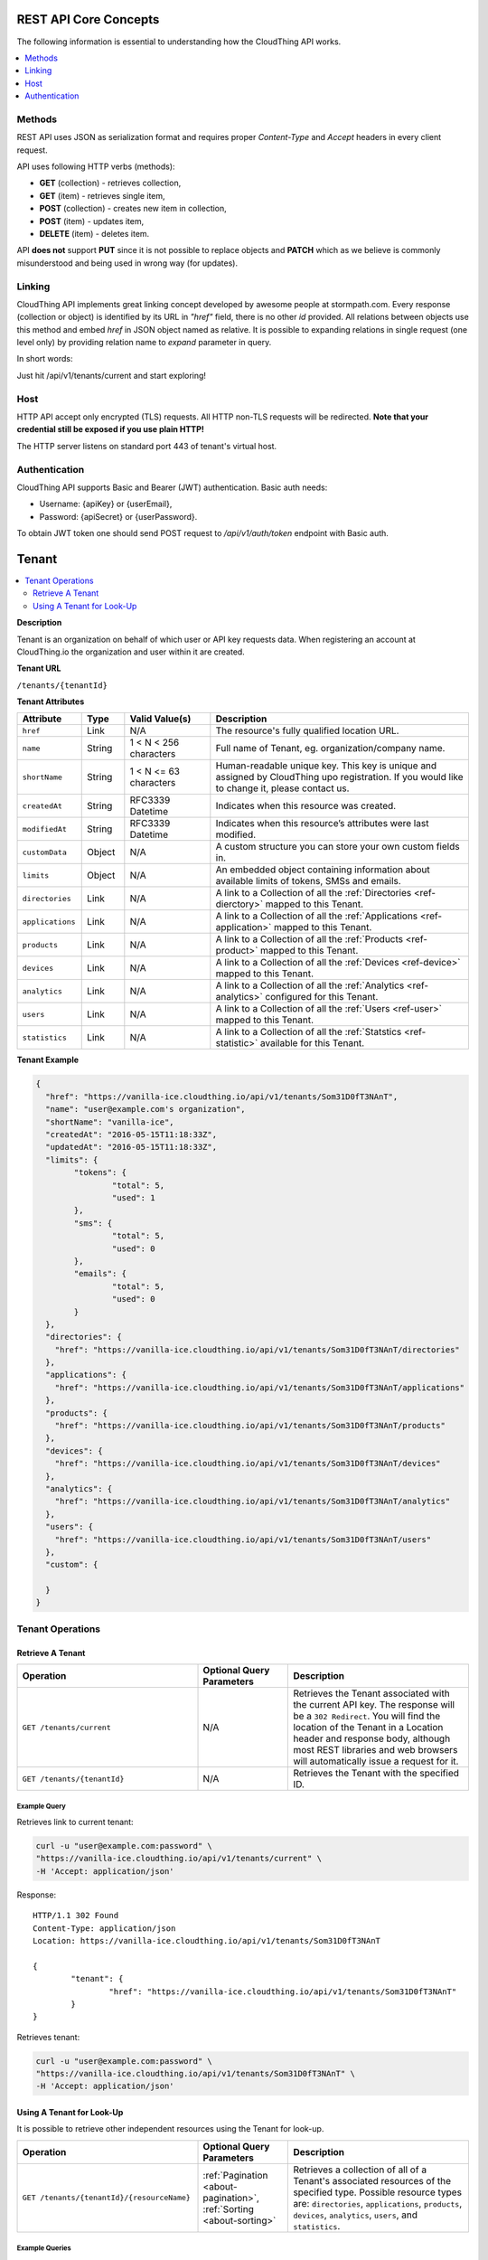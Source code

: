 .. CloudThing documentation master file, created by
   sphinx-quickstart on Sun May  8 19:31:11 2016.
   You can adapt this file completely to your liking, but it should at least
   contain the root `toctree` directive.

 ******************
 HTTP REST API Reference
 ******************

REST API Core Concepts
==========================

The following information is essential to understanding how the CloudThing API works.

.. contents::
    :local:
    :depth: 2

Methods
------------

REST API uses JSON as serialization format and requires proper *Content-Type* and *Accept* headers in every client request.

API uses following HTTP verbs (methods):

- **GET** (collection) - retrieves collection,
- **GET** (item) - retrieves single item,
- **POST** (collection) - creates new item in collection,
- **POST** (item) - updates item,
- **DELETE** (item) - deletes item.

API **does not** support **PUT** since it is not possible to replace objects and **PATCH** which as we believe is commonly misunderstood and being used in wrong way (for updates).

Linking
---------
CloudThing API implements great linking concept developed by awesome people at stormpath.com.
Every response (collection or object) is identified by its URL in *"href"* field, there is no other *id* provided. All relations between objects use this method and embed *href* in JSON object named as relative. It is possible to expanding relations in single request (one level only) by providing relation name to *expand* parameter in query.

In short words:

Just hit /api/v1/tenants/current and start exploring!

Host
----------

HTTP API accept only encrypted (TLS) requests. All HTTP non-TLS requests will be redirected.
**Note that your credential still be exposed if you use plain HTTP!**

The HTTP server listens on standard port 443 of tenant's virtual host.

Authentication
---------------------

CloudThing API supports Basic and Bearer (JWT) authentication. Basic auth needs:

- Username: {apiKey} or {userEmail},
- Password: {apiSecret} or {userPassword}.

To obtain JWT token one should send POST request to */api/v1/auth/token* endpoint with Basic auth.

Tenant
============

.. contents::
    :local:
    :depth: 2

**Description**

Tenant is an organization on behalf of which user or API key requests data. When registering an account at CloudThing.io the organization and user within it are created.

**Tenant URL**

``/tenants/{tenantId}``

**Tenant Attributes**

.. list-table::
  :widths: 15 10 20 60
  :header-rows: 1

  * - Attribute
    - Type
    - Valid Value(s)
    - Description

  * - ``href``
    - Link
    - N/A
    - The resource's fully qualified location URL.

  * - ``name``
    - String
    - 1 < N < 256 characters
    - Full name of Tenant, eg. organization/company name.

  * - ``shortName``
    - String
    - 1 < N <= 63 characters
    - Human-readable unique key. This key is unique and assigned by CloudThing upo registration. If you would like to change it, please contact us.

  * - ``createdAt``
    - String
    - RFC3339 Datetime
    - Indicates when this resource was created.

  * - ``modifiedAt``
    - String
    - RFC3339 Datetime
    - Indicates when this resource’s attributes were last modified.

  * - ``customData``
    - Object
    - N/A
    - A custom structure you can store your own custom fields in.

  * - ``limits``
    - Object
    - N/A
    - An embedded object containing information about available limits of tokens, SMSs and emails.

  * - ``directories``
    - Link
    - N/A
    - A link to a Collection of all the :ref:`Directories <ref-dierctory>` mapped to this Tenant.

  * - ``applications``
    - Link
    - N/A
    - A link to a Collection of all the :ref:`Applications <ref-application>` mapped to this Tenant.

  * - ``products``
    - Link
    - N/A
    - A link to a Collection of all the :ref:`Products <ref-product>` mapped to this Tenant.

  * - ``devices``
    - Link
    - N/A
    - A link to a Collection of all the :ref:`Devices <ref-device>` mapped to this Tenant.

  * - ``analytics``
    - Link
    - N/A
    - A link to a Collection of all the :ref:`Analytics <ref-analytics>` configured for this Tenant.

  * - ``users``
    - Link
    - N/A
    - A link to a Collection of all the :ref:`Users <ref-user>` mapped to this Tenant.

  * - ``statistics``
    - Link
    - N/A
    - A link to a Collection of all the :ref:`Statstics <ref-statistic>` available for this Tenant.


**Tenant Example**

.. code-block:: json

	{
	  "href": "https://vanilla-ice.cloudthing.io/api/v1/tenants/Som31D0fT3NAnT",
	  "name": "user@example.com's organization",
	  "shortName": "vanilla-ice",
	  "createdAt": "2016-05-15T11:18:33Z",
	  "updatedAt": "2016-05-15T11:18:33Z",
	  "limits": {
	  	"tokens": {
	  		"total": 5,
	  		"used": 1
	  	},
	  	"sms": {
	  		"total": 5,
	  		"used": 0
	  	},
	  	"emails": {
	  		"total": 5,
	  		"used": 0
	  	}
	  },
	  "directories": {
	    "href": "https://vanilla-ice.cloudthing.io/api/v1/tenants/Som31D0fT3NAnT/directories"
	  },
	  "applications": {
	    "href": "https://vanilla-ice.cloudthing.io/api/v1/tenants/Som31D0fT3NAnT/applications"
	  },
	  "products": {
	    "href": "https://vanilla-ice.cloudthing.io/api/v1/tenants/Som31D0fT3NAnT/products"
	  },
	  "devices": {
	    "href": "https://vanilla-ice.cloudthing.io/api/v1/tenants/Som31D0fT3NAnT/devices"
	  },
	  "analytics": {
	    "href": "https://vanilla-ice.cloudthing.io/api/v1/tenants/Som31D0fT3NAnT/analytics"
	  },
	  "users": {
	    "href": "https://vanilla-ice.cloudthing.io/api/v1/tenants/Som31D0fT3NAnT/users"
	  },
	  "custom": {

	  }
	}

Tenant Operations
-----------------

Retrieve A Tenant
^^^^^^^^^^^^^^^^^^

.. list-table::
  :widths: 40 20 40
  :header-rows: 1

  * - Operation
    - Optional Query Parameters
    - Description

  * - ``GET /tenants/current``
    - N/A
    - Retrieves the Tenant associated with the current API key. The response will be a ``302 Redirect``. You will find the location of the Tenant in a Location header and response body, although most REST libraries and web browsers will automatically issue a request for it.

  * - ``GET /tenants/{tenantId}``
    - N/A
    - Retrieves the Tenant with the specified ID.

Example Query
"""""""""""""

Retrieves link to current tenant:

.. code-block:: bash

	curl -u "user@example.com:password" \
	"https://vanilla-ice.cloudthing.io/api/v1/tenants/current" \
	-H 'Accept: application/json'

Response::

	HTTP/1.1 302 Found
	Content-Type: application/json
	Location: https://vanilla-ice.cloudthing.io/api/v1/tenants/Som31D0fT3NAnT

	{
		"tenant": {
			"href": "https://vanilla-ice.cloudthing.io/api/v1/tenants/Som31D0fT3NAnT"
		}
	}

Retrieves tenant:

.. code-block:: bash

	curl -u "user@example.com:password" \
	"https://vanilla-ice.cloudthing.io/api/v1/tenants/Som31D0fT3NAnT" \
	-H 'Accept: application/json'

Using A Tenant for Look-Up
^^^^^^^^^^^^^^^^^^^^^^^^^^

It is possible to retrieve other independent resources using the Tenant for look-up.

.. list-table::
  :widths: 40 20 40
  :header-rows: 1

  * - Operation
    - Optional Query Parameters
    - Description

  * - ``GET /tenants/{tenantId}/{resourceName}``
    - :ref:`Pagination <about-pagination>`, :ref:`Sorting <about-sorting>`
    - Retrieves a collection of all of a Tenant's associated resources of the specified type. Possible resource types are: ``directories``, ``applications``, ``products``, ``devices``, ``analytics``, ``users``, and ``statistics``.

Example Queries
"""""""""""""""

**Retrieving a Collection Associated with a Tenant**

.. code-block:: bash

	curl -u "user@example.com:password" \
	"https://vanilla-ice.cloudthing.io/api/v1/tenants/Som31D0fT3NAnT/products" \
	-H 'Accept: application/json'

This query would retrieve a collection containing all the Products associated with the specified Tenant.

Directory
============

.. contents::
    :local:
    :depth: 2

**Description**

Directory is a container for User and Usergroup resources. Every user is unique by email within Directory only. You can attach Directory to Application for storing end-users accounts. Your accounts for managing CloudThing are also stored in offcial Directory which cannot be deleted.

**Directory URL**

``/directories/{directoryId}``

**Directory Attributes**

.. list-table::
  :widths: 15 10 20 60
  :header-rows: 1

  * - Attribute
    - Type
    - Valid Value(s)
    - Description

  * - ``href``
    - Link
    - N/A
    - The resource's fully qualified location URL.

  * - ``name``
    - String
    - 1 < N < 256 characters
    - Name of Directory.

  * - ``createdAt``
    - String
    - RFC3339 Datetime
    - Indicates when this resource was created.

  * - ``modifiedAt``
    - String
    - RFC3339 Datetime
    - Indicates when this resource’s attributes were last modified.

  * - ``official``
    - Boolean
    - N/A
    - Indicates whether it;s the official Directory or not.

  * - ``description``
    - String
    - N/A
    - The description of Directory which may describes it's purpose.

  * - ``custom``
    - Object
    - N/A
    - A custom structure you can store your own custom fields in.

  * - ``tenant``
    - Link
    - N/A
    - A link to a :ref:`Tenant <ref-tenant>` owning this Product.

  * - ``users``
    - Link
    - N/A
    - A link to a Collection of all the :ref:`Users <ref-user>` stored in this Directory.

  * - ``usergroups``
    - Link
    - N/A
    - A link to a Collection of all the :ref:`Usergroups <ref-usergroup>` stored in this Directory.

  * - ``applications``
    - Link
    - N/A
    - A link to a Collection of all the :ref:`Applications <ref-application>` mapped to this Directory.

**Directory Example**

.. code-block:: json

  {
    "href": "https://vanilla-ice.cloudthing.io/api/v1/directories/Som31D0fD1r3cTo",
    "name": "Smart application directory",
    "createdAt": "2016-05-15T11:18:33Z",
    "updatedAt": "2016-05-15T11:18:33Z",
    "official": false,
    "description": "This directory is used for end-users of our Smart Home application",
    "custom": {

    },
    "tenant": {
      "href": "https://vanilla-ice.cloudthing.io/api/v1/tenants/Som31D0fT3NAnT"
    },
    "users": {
      "href": "https://vanilla-ice.cloudthing.io/api/v1/directories/Som31D0fD1r3cTo/users"
    },
    "usergroups": {
      "href": "https://vanilla-ice.cloudthing.io/api/v1/directories/Som31D0fD1r3cTo/usergroups"
    },
    "applications": {
      "href": "https://vanilla-ice.cloudthing.io/api/v1/directories/Som31D0fD1r3cTo/applications"
    }
  }

Directory Operations
-----------------

Create A Directory
^^^^^^^^^^^^^^^^^^

.. list-table::
  :widths: 40 20 40
  :header-rows: 1

  * - Operation
    - Attributes
    - Description

  * - ``POST /tenants/{tenantId}/directories``
    - Required: ``name``. Optional: ``description``, ``custom``.
    - Creates new directory.

Retrieve A Directory
^^^^^^^^^^^^^^^^^^

.. list-table::
  :widths: 40 20 40
  :header-rows: 1

  * - Operation
    - Optional Query Parameters
    - Description

  * - ``GET /directories/{directoryId}``
    - ``expand``
    - Retrieves the Directory with the specified ID. Expandable links: ``users``, ``usergroups``, ``applications``, ``tenant``.

Update A Directory
^^^^^^^^^^^^^^^^^^

.. list-table::
  :widths: 40 20 40
  :header-rows: 1

  * - Operation
    - Attributes
    - Description

  * - ``POST /directories/{directoryId}``
    - ``name``, ``description``, ``custom``
    - Updates the Directory with the specified ID.

Delete A Directory
^^^^^^^^^^^^^^^^^^

.. list-table::
  :widths: 40 20 40
  :header-rows: 1

  * - Operation
    - Optional Query Parameters
    - Description

  * - ``DELETE /directories/{directoryId}``
    - N/A
    - Deletes the Directory with the specified ID.

Example Query
"""""""""""""

.. code-block:: bash

  curl -u "user@example.com:password" \
  "https://vanilla-ice.cloudthing.io/api/v1/directories/Som31D0fD1r3cTo" \
  -H 'Accept: application/json'

Using A Directory for Look-Up
^^^^^^^^^^^^^^^^^^^^^^^^^^

It is possible to retrieve other independent resources using the Directory for look-up.

.. list-table::
  :widths: 40 20 40
  :header-rows: 1

  * - Operation
    - Optional Query Parameters
    - Description

  * - ``GET /directories/{directoryId}/{resourceName}``
    - :ref:`Pagination <about-pagination>`, :ref:`Sorting <about-sorting>`
    - Retrieves a collection of all of a Directory's associated resources of the specified type. Possible resource types are: ``users``, ``usergroups`` and ``applications``.

Example Queries
"""""""""""""""

**Retrieving a Collection Associated with a Directory**

.. code-block:: bash

  curl -u "user@example.com:password" \
  "https://vanilla-ice.cloudthing.io/api/v1/directories/Som31D0fD1r3cTo/users" \
  -H 'Accept: application/json'

This query would retrieve a collection containing all the Users associated with the specified Directory.

Usergroup
============

.. contents::
    :local:
    :depth: 2

**Description**

Usergroup is a container for User resources. Every user can belong to many Groups.

**Directory URL**

``/usergroups/{usergroupId}``

**Usergroup Attributes**

.. list-table::
  :widths: 15 10 20 60
  :header-rows: 1

  * - Attribute
    - Type
    - Valid Value(s)
    - Description

  * - ``href``
    - Link
    - N/A
    - The resource's fully qualified location URL.

  * - ``name``
    - String
    - 1 < N < 256 characters
    - Name of Usergroup.

  * - ``createdAt``
    - String
    - RFC3339 Datetime
    - Indicates when this resource was created.

  * - ``modifiedAt``
    - String
    - RFC3339 Datetime
    - Indicates when this resource’s attributes were last modified.

  * - ``custom``
    - Object
    - N/A
    - A custom structure you can store your own custom fields in.

  * - ``tenant``
    - Link
    - N/A
    - A link to the :ref:`Tenant <ref-tenant>` owning this Usergroup.

  * - ``directory``
    - Link
    - N/A
    - A link to the :ref:`Directory <ref-directory>` this Usergroup is stored in.

  * - ``users``
    - Link
    - N/A
    - A link to a Collection of all the :ref:`Users <ref-user>` assigned to this Usergroup.

  * - ``memberships``
    - Link
    - N/A
    - A link to a Collection of all the :ref:`Memberships <ref-membership>` of this Usergroup.

**Usergroup Example**

.. code-block:: json

  {
    "href": "https://vanilla-ice.cloudthing.io/api/v1/usergroups/Som31D0fOoZ3rGru",
    "name": "Home owners",
    "createdAt": "2016-05-15T11:18:33Z",
    "updatedAt": "2016-05-15T11:18:33Z",
    "custom": {

    },
    "tenant": {
      "href": "https://vanilla-ice.cloudthing.io/api/v1/tenants/Som31D0fT3NAnT"
    },
    "directory": {
      "href": "https://vanilla-ice.cloudthing.io/api/v1/directories/Som31D0fD1r3cTo"
    },
    "users": {
      "href": "https://vanilla-ice.cloudthing.io/api/v1/usergroups/Som31D0fOoZ3rGru/users"
    },
    "memberships": {
      "href": "https://vanilla-ice.cloudthing.io/api/v1/usergroups/Som31D0fOoZ3rGru/memberships"
    }
  }

Usergroup Operations
-----------------

Create A Usergroup
^^^^^^^^^^^^^^^^^^

.. list-table::
  :widths: 40 20 40
  :header-rows: 1

  * - Operation
    - Attributes
    - Description

  * - ``POST /directories/{directoryId}/usergroups``
    - Required: ``name``. Optional: ``custom``.
    - Creates new usergroup.

Retrieve A Usergroup
^^^^^^^^^^^^^^^^^^

.. list-table::
  :widths: 40 20 40
  :header-rows: 1

  * - Operation
    - Optional Query Parameters
    - Description

  * - ``GET /usergroups/{usergroupId}``
    - ``expand``
    - Retrieves the Usergroup with the specified ID. Expandable links: ``users``, ``memberships``, ``directory``, ``tenant``.

Update A Usergroup
^^^^^^^^^^^^^^^^^^

.. list-table::
  :widths: 40 20 40
  :header-rows: 1

  * - Operation
    - Attributes
    - Description

  * - ``POST /usergroups/{usergroupId}``
    - ``name``, ``custom``
    - Updates the Usergroup with the specified ID.

Delete A Usergroup
^^^^^^^^^^^^^^^^^^

.. list-table::
  :widths: 40 20 40
  :header-rows: 1

  * - Operation
    - Optional Query Parameters
    - Description

  * - ``DELETE /usergroups/{usergroupId}``
    - N/A
    - Deletes the Usergroup with the specified ID.

Example Query
"""""""""""""

.. code-block:: bash

  curl -u "user@example.com:password" \
  "https://vanilla-ice.cloudthing.io/api/v1/usergroups/Som31D0fOoZ3rGru" \
  -H 'Accept: application/json'

Using A Usergroup for Look-Up
^^^^^^^^^^^^^^^^^^^^^^^^^^

It is possible to retrieve other independent resources using the Usergroup for look-up.

.. list-table::
  :widths: 40 20 40
  :header-rows: 1

  * - Operation
    - Optional Query Parameters
    - Description

  * - ``GET /usergroups/{usergroupId}/{resourceName}``
    - :ref:`Pagination <about-pagination>`, :ref:`Sorting <about-sorting>`
    - Retrieves a collection of all of a Usergroup's associated resources of the specified type. Possible resource types are: ``users`` and ``memberships``.

Example Queries
"""""""""""""""

**Retrieving a Collection Associated with a Usergroup**

.. code-block:: bash

  curl -u "user@example.com:password" \
  "https://vanilla-ice.cloudthing.io/api/v1/usergroups/Som31D0fOoZ3rGru/users" \
  -H 'Accept: application/json'

This query would retrieve a collection containing all the Users associated with the specified Usergroup.

User
============

.. contents::
    :local:
    :depth: 2

**Description**

User represents a real person's account - either managing CloudThing's Tenant ot using end solutions.

**User URL**

``/users/{userId}``

**User Attributes**

.. list-table::
  :widths: 15 10 20 60
  :header-rows: 1

  * - Attribute
    - Type
    - Valid Value(s)
    - Description

  * - ``href``
    - Link
    - N/A
    - The resource's fully qualified location URL.

  * - ``email``
    - String
    - 1 < N < 256 characters
    - User's email address.

  * - ``firstName``
    - String
    - 1 < N < 256 characters
    - User's first name.

  * - ``surname``
    - String
    - 1 < N < 256 characters
    - User's surname.

  * - ``createdAt``
    - String
    - RFC3339 Datetime
    - Indicates when this resource was created.

  * - ``modifiedAt``
    - String
    - RFC3339 Datetime
    - Indicates when this resource’s attributes were last modified.

  * - ``activated``
    - Boolean
    - N/A
    - Indicates wheter user activated the account (eg. by email verification).

  * - ``custom``
    - Object
    - N/A
    - A custom structure you can store your own custom fields in.

  * - ``tenant``
    - Link
    - N/A
    - A link to the :ref:`Tenant <ref-tenant>` owning this User.

  * - ``directory``
    - Link
    - N/A
    - A link to the :ref:`Directory <ref-directory>` this User is stored in.

  * - ``applications``
    - Link
    - N/A
    - A link to a Collection of all the :ref:`Applications <ref-application>` this User has access to.

  * - ``usergroups``
    - Link
    - N/A
    - A link to a Collection of all the :ref:`Usergroups <ref-usergroup>` this User belongs to.

  * - ``memberships``
    - Link
    - N/A
    - A link to a Collection of all the :ref:`Memberships <ref-membership>` of this User.

  * - ``devices``
    - Link
    - N/A
    - A link to a Collection of all the :ref:`Devices <ref-device>` this User has rights to.

**User Example**

.. code-block:: json

  {
    "href": "https://vanilla-ice.cloudthing.io/api/v1/users/Som31DUuZ3R0f",
    "email": "john.doe@cloudthing.io",
    "firstName": "John",
    "surname": "Doe",
    "createdAt": "2016-05-15T11:18:33Z",
    "updatedAt": "2016-05-15T11:18:33Z",
    "activated": true,
    "custom": {

    },
    "tenant": {
      "href": "https://vanilla-ice.cloudthing.io/api/v1/tenants/Som31D0fT3NAnT"
    },
    "directory": {
      "href": "https://vanilla-ice.cloudthing.io/api/v1/directories/Som31D0fD1r3cTo"
    },
    "applications": {
      "href": "https://vanilla-ice.cloudthing.io/api/v1/users/Som31DUuZ3R0f/applications"
    },
    "usergroups": {
      "href": "https://vanilla-ice.cloudthing.io/api/v1/users/Som31DUuZ3R0f/usergroups"
    },
    "memberships": {
      "href": "https://vanilla-ice.cloudthing.io/api/v1/users/Som31DUuZ3R0f/memberships"
    },
    "devices": {
      "href": "https://vanilla-ice.cloudthing.io/api/v1/users/Som31DUuZ3R0f/devices"
    }
  }

User Operations
-----------------

Create A User
^^^^^^^^^^^^^^^^^^

.. list-table::
  :widths: 40 20 40
  :header-rows: 1

  * - Operation
    - Attributes
    - Description

  * - ``POST /directories/{directoryId}/users``
    - Required: ``email``, ``password``. Optional: ``firstName``, ``surname``, ``custom``.
    - Creates new user.

Retrieve A User
^^^^^^^^^^^^^^^^^^

.. list-table::
  :widths: 40 20 40
  :header-rows: 1

  * - Operation
    - Optional Query Parameters
    - Description

  * - ``GET /users/current``
    - N/A
    - Retrieves the User associated with the current authorization data. The response will be a ``302 Redirect``. You will find the location of the User in a Location header and response body, although most REST libraries and web browsers will automatically issue a request for it.

  * - ``GET /users/{userId}``
    - ``expand``
    - Retrieves the Usergroup with the specified ID. Expandable links: ``applications``, ``usergroups``, ``memberships``, ``devices``, ``directory``, ``tenant``.

Update A User
^^^^^^^^^^^^^^^^^^

.. list-table::
  :widths: 40 20 40
  :header-rows: 1

  * - Operation
    - Attributes
    - Description

  * - ``POST /users/{userId}``
    - ``email``, ``password``, ``firstName``, ``surname``, ``custom``
    - Updates the User with the specified ID.

Delete A User
^^^^^^^^^^^^^^^^^^

.. list-table::
  :widths: 40 20 40
  :header-rows: 1

  * - Operation
    - Optional Query Parameters
    - Description

  * - ``DELETE /users/{userId}``
    - N/A
    - Deletes the User with the specified ID.

Example Query
"""""""""""""

Retrieves link to current User:

.. code-block:: bash

  curl -u "user@example.com:password" \
  "https://vanilla-ice.cloudthing.io/api/v1/users/current" \
  -H 'Accept: application/json'

Response::

  HTTP/1.1 302 Found
  Content-Type: application/json
  Location: https://vanilla-ice.cloudthing.io/api/v1/users/Som31DUuZ3R0f

  {
    "user": {
      "href": "https://vanilla-ice.cloudthing.io/api/v1/users/Som31DUuZ3R0f"
    }
  }

.. code-block:: bash

  curl -u "user@example.com:password" \
  "https://vanilla-ice.cloudthing.io/api/v1/users/Som31DUuZ3R0f" \
  -H 'Accept: application/json'

Using A User for Look-Up
^^^^^^^^^^^^^^^^^^^^^^^^^^

It is possible to retrieve other independent resources using the User for look-up.

.. list-table::
  :widths: 40 20 40
  :header-rows: 1

  * - Operation
    - Optional Query Parameters
    - Description

  * - ``GET /users/{userId}/{resourceName}``
    - :ref:`Pagination <about-pagination>`, :ref:`Sorting <about-sorting>`
    - Retrieves a collection of all of a User's associated resources of the specified type. Possible resource types are: ``applications``, ``devices``, ``usergroups`` and ``memberships``.

Example Queries
"""""""""""""""

**Retrieving a Collection Associated with a User**

.. code-block:: bash

  curl -u "user@example.com:password" \
  "https://vanilla-ice.cloudthing.io/api/v1/users/Som31DUuZ3R0f/applications" \
  -H 'Accept: application/json'

This query would retrieve a collection containing all the Applications associated with the specified User.

Membership
============

.. contents::
    :local:
    :depth: 2

**Description**

Membership represents assignment of User to Usergroup.

**Membership URL**

``/memberships/{membershipId}``

**Membership Attributes**

.. list-table::
  :widths: 15 10 20 60
  :header-rows: 1

  * - Attribute
    - Type
    - Valid Value(s)
    - Description

  * - ``href``
    - Link
    - N/A
    - The resource's fully qualified location URL.

  * - ``createdAt``
    - String
    - RFC3339 Datetime
    - Indicates when this resource was created.

  * - ``modifiedAt``
    - String
    - RFC3339 Datetime
    - Indicates when this resource’s attributes were last modified.

  * - ``user``
    - Link
    - N/A
    - A link to the :ref:`User <ref-user>` this Membership is about.

  * - ``usergroup``
    - Link
    - N/A
    - A link to the :ref:`Usergroup <ref-usergroup>` this Membership is about.

**Membership Example**

.. code-block:: json

  {
    "href": "https://vanilla-ice.cloudthing.io/api/v1/memberships/Som31D0fMeM83rSh1P",
    "createdAt": "2016-05-15T11:18:33Z",
    "updatedAt": "2016-05-15T11:18:33Z",
    "user": {
      "href": "https://vanilla-ice.cloudthing.io/api/v1/users/Som31DUuZ3R0f"
    },
    "usergroup": {
      "href": "https://vanilla-ice.cloudthing.io/api/v1/usergroups/Som31D0fOoZ3rGru"
    }
  }

Membership Operations
-----------------

Create A Membership
^^^^^^^^^^^^^^^^^^

.. list-table::
  :widths: 40 20 40
  :header-rows: 1

  * - Operation
    - Attributes
    - Description

  * - ``POST /usergroups/{usergroupId}/memberships``
    - Required: ``user``.
    - Assigns given user to usergroup.

  * - ``POST /users/{userId}/memberships``
    - Required: ``usergroup``.
    - Assigns user to given usergroup.

Retrieve A Membership
^^^^^^^^^^^^^^^^^^

.. list-table::
  :widths: 40 20 40
  :header-rows: 1

  * - Operation
    - Optional Query Parameters
    - Description

  * - ``GET /memberships/{membershipId}``
    - ``expand``
    - Retrieves the Membership with the specified ID. Expandable links: ``user``, ``usergroup``.

Delete A Membership
^^^^^^^^^^^^^^^^^^

.. list-table::
  :widths: 40 20 40
  :header-rows: 1

  * - Operation
    - Optional Query Parameters
    - Description

  * - ``DELETE /memberships/{membershipId}``
    - N/A
    - Deletes the Membership with the specified ID.

Example Query
"""""""""""""

.. code-block:: bash

  curl -u "user@example.com:password" \
  "https://vanilla-ice.cloudthing.io/api/v1/memberships/Som31D0fMeM83rSh1P" \
  -H 'Accept: application/json'

Application
============

.. contents::
    :local:
    :depth: 2

**Description**

Application is a resource representing real-world application or integration with it's own resources and limited access to tenants' data. You can attach a Directory of Users to Application and use it to limit scope of operations for them.

**Application URL**

``/applications/{applicationId}``

**Application Attributes**

.. list-table::
  :widths: 15 10 20 60
  :header-rows: 1

  * - Attribute
    - Type
    - Valid Value(s)
    - Description

  * - ``href``
    - Link
    - N/A
    - The resource's fully qualified location URL.

  * - ``name``
    - String
    - 1 < N < 256 characters
    - Name of Application.

  * - ``createdAt``
    - String
    - RFC3339 Datetime
    - Indicates when this resource was created.

  * - ``modifiedAt``
    - String
    - RFC3339 Datetime
    - Indicates when this resource’s attributes were last modified.

  * - ``official``
    - Boolean
    - N/A
    - Indicates whether it's the official Application or not. Visible only for Api Key or offical User.

  * - ``status``
    - String (enum)
    - ``ENABLED``, ``DISABLED``
    - Indicates whether Application is enabled or not. Visible only for Api Key or offical User.

  * - ``description``
    - String
    - N/A
    - The description of Application which may describes it's purpose.

  * - ``custom``
    - Object
    - N/A
    - A custom structure you can store your own custom fields in.

  * - ``tenant``
    - Link
    - N/A
    - A link to a :ref:`Tenant <ref-tenant>` owning this Product.

  * - ``directory``
    - Link
    - N/A
    - A link to a :ref:`Directory <ref-directory>` attached to this Application if exists.

  * - ``devices``
    - Link
    - N/A
    - A link to a Collection of all the :ref:`Devices <ref-device>` available in this Application (if requester is Api Key or offical User) or assigned to current User (if requester is User).

  * - ``clusters``
    - Link
    - N/A
    - A link to a Collection of all the :ref:`Clusters <ref-cluster>` created in this Application (if requester is Api Key or official User) or owned by current User (if requester is User).

  * - ``exports``
    - Link
    - N/A
    - A link to a Collection of all the :ref:`Exports <ref-export>` created for this Application. Visible only for Api Key or offical User.

**Application Example**

.. code-block:: json

  {
    "href": "https://vanilla-ice.cloudthing.io/api/v1/applications/Som31D0faPpl1cA",
    "name": "Smart home application",
    "createdAt": "2016-05-15T11:18:33Z",
    "updatedAt": "2016-05-15T11:18:33Z",
    "official": false,
    "status": "ENABLED",
    "description": "This application is our Smart Home app for end-users",
    "custom": {

    },
    "tenant": {
      "href": "https://vanilla-ice.cloudthing.io/api/v1/tenants/Som31D0fT3NAnT"
    },
    "directory": {
      "href": "https://vanilla-ice.cloudthing.io/api/v1/directories/Som31D0fD1r3cTo"
    },
    "devices": {
      "href": "https://vanilla-ice.cloudthing.io/api/v1/applications/Som31D0faPpl1cA/devices"
    },
    "clusters": {
      "href": "https://vanilla-ice.cloudthing.io/api/v1/applications/Som31D0faPpl1cA/clusters"
    },
    "exports": {
      "href": "https://vanilla-ice.cloudthing.io/api/v1/applications/Som31D0faPpl1cA/exports"
    }
  }

Application Operations
-----------------

Create An Application
^^^^^^^^^^^^^^^^^^

.. list-table::
  :widths: 40 20 40
  :header-rows: 1

  * - Operation
    - Attributes
    - Description

  * - ``POST /tenants/{tenantId}/applications``
    - Required: ``name``. Optional: ``description``, ``custom``, ``status``, ``directory``.
    - Creates new application.

Retrieve An Application
^^^^^^^^^^^^^^^^^^

.. list-table::
  :widths: 40 20 40
  :header-rows: 1

  * - Operation
    - Optional Query Parameters
    - Description

  * - ``GET /applications/{applicationId}``
    - ``expand``
    - Retrieves the Application with the specified ID. Expandable links: ``devices``, ``clusters``, ``exports``, ``tenant``, ``directory``.

Update An Application
^^^^^^^^^^^^^^^^^^

.. list-table::
  :widths: 40 20 40
  :header-rows: 1

  * - Operation
    - Attributes
    - Description

  * - ``POST /applications/{applicationId}``
    - ``name``, ``description``, ``custom``, ``status``, ``directory``
    - Updates the Application with the specified ID.

Delete An Application
^^^^^^^^^^^^^^^^^^

.. list-table::
  :widths: 40 20 40
  :header-rows: 1

  * - Operation
    - Optional Query Parameters
    - Description

  * - ``DELETE /applications/{applicationId}``
    - N/A
    - Deletes the Application with the specified ID.

Example Query
"""""""""""""

.. code-block:: bash

  curl -u "user@example.com:password" \
  "https://vanilla-ice.cloudthing.io/api/v1/applications/Som31D0faPpl1cA" \
  -H 'Accept: application/json'

Using An Application for Look-Up
^^^^^^^^^^^^^^^^^^^^^^^^^^

It is possible to retrieve other independent resources using the Application for look-up.

.. list-table::
  :widths: 40 20 40
  :header-rows: 1

  * - Operation
    - Optional Query Parameters
    - Description

  * - ``GET /applications/{applicationId}/{resourceName}``
    - :ref:`Pagination <about-pagination>`, :ref:`Sorting <about-sorting>`
    - Retrieves a collection of all of an Application's associated resources of the specified type. Possible resource types are: ``devices``, ``clusters`` and ``exports``.

Example Queries
"""""""""""""""

**Retrieving a Collection Associated with an Application**

.. code-block:: bash

  curl -u "user@example.com:password" \
  "https://vanilla-ice.cloudthing.io/api/v1/applications/Som31D0faPpl1cA/clusters" \
  -H 'Accept: application/json'

This query would retrieve a collection containing all the Clusters associated with the specified Application.

Associated subresources of Application
^^^^^^^^^^^^^^^^^^^^^^^^^^

It is possible to retrieve subresources of Application

.. list-table::
  :widths: 40 20 40
  :header-rows: 1

  * - Operation
    - Optional Query Parameters
    - Description

  * - ``GET /applications/{applicationId}/availableResources``
    - :ref:`Pagination <about-pagination>`, :ref:`Sorting <about-sorting>`
    - Retrieves a set of available in Application resources belonged to Application, Products, Clusters and Groups.

Example Queries
"""""""""""""""

**Retrieving an available resources in Application**

.. code-block:: bash

  curl -u "user@example.com:password" \
  "https://vanilla-ice.cloudthing.io/api/v1/applications/Som31D0faPpl1cA/resources" \
  -H 'Accept: application/json'


Product
============

.. contents::
    :local:
    :depth: 2

**Description**

Product is a model of your real-world product. You can create particular devices within it.

**Product URL**

``/products/{productId}``

**Product Attributes**

.. list-table::
  :widths: 15 10 20 60
  :header-rows: 1

  * - Attribute
    - Type
    - Valid Value(s)
    - Description

  * - ``href``
    - Link
    - N/A
    - The resource's fully qualified location URL.

  * - ``name``
    - String
    - 1 < N < 256 characters
    - Name of Product.

  * - ``createdAt``
    - String
    - RFC3339 Datetime
    - Indicates when this resource was created.

  * - ``modifiedAt``
    - String
    - RFC3339 Datetime
    - Indicates when this resource’s attributes were last modified.

  * - ``properties``
    - Array(Object)
    - N/A
    - List of objects, each containing: ``key``, ``name``, ``setOn`` and `unique`.

  * - ``resources``
    - Object
    - N/A
    - An embedded object containing information about resources, containd ``data``, ``events`` and ``commands`` arrays.

  * - ``extensions``
    - Object
    - N/A
    - An embedded object containing information available extensions and their configuration.

  * - ``custom``
    - Object
    - N/A
    - A custom structure you can store your own custom fields in.

  * - ``tenant``
    - Link
    - N/A
    - A link to a :ref:`Tenant <ref-tenant>` owning this Product.

  * - ``devices``
    - Link
    - N/A
    - A link to a Collection of all the :ref:`Devices <ref-device>` mapped to this Product.

  * - ``functions``
    - Link
    - N/A
    - A link to a Collection of all the :ref:`Functions <ref-function>` mapped to this Product.

**Product Example**

.. code-block:: json

  {
    "href": "https://vanilla-ice.cloudthing.io/api/v1/products/Som31D0fpr0doocT",
    "name": "Smart washing machine",
    "createdAt": "2016-05-15T11:18:33Z",
    "updatedAt": "2016-05-15T11:18:33Z",
    "properties": [
      {
        "key": "macaddr",
        "name": "MAC address",
        "setOn": "MANUFACTURING",
        "unique": true
      }
    ],
    "resources": {
      "data": [
        {
          "id": "rpm",
          "name": "Revolutions per minute",
          "description": "Reports current RPM"
        }
      ],
      "events": [
        {
          "id": "dmg",
          "name": "Machine damage",
          "description": "Fired if machine damage occurred"
        }
      ],
      "commands": [
        {
          "id": "turn",
          "name": "Turn washing",
          "description": "Turns machine on/off",
          "payloads": [
            {
              "name": "on",
              "value": "ON"
            },
            {
              "name": "off",
              "value": "OFF"
            }
          ]
        }
      ]
    },
    "extensions": {
      "connectors": {
        "sigfox": {
          "autoGenerate": true,
          "contentType": "CUSTOM",
          "parser": {
            "href": "https://vanilla-ice.cloudthing.io/api/v1/functions/SgKSGoEETgSQ0dpNgdA5Qg"
          },
          "status": "ENABLED"
        }
      }
    },
    "custom": {

    },
    "tenant": {
      "href": "https://vanilla-ice.cloudthing.io/api/v1/tenants/Som31D0fT3NAnT"
    },
    "devices": {
      "href": "https://vanilla-ice.cloudthing.io/api/v1/products/Som31D0fpr0doocT/devices"
    },
    "functions": {
      "href": "https://vanilla-ice.cloudthing.io/api/v1/products/Som31D0fpr0doocT/functions"
    }
  }

Product Operations
-----------------

Create A Product
^^^^^^^^^^^^^^^^^^

.. list-table::
  :widths: 40 20 40
  :header-rows: 1

  * - Operation
    - Attributes
    - Description

  * - ``POST /tenants/{tenantId}/products``
    - Required: ``name``. Optional: ``properties``, ``resources``, ``custom``, ``extensions``.
    - Creates new product.

Retrieve A Product
^^^^^^^^^^^^^^^^^^

.. list-table::
  :widths: 40 20 40
  :header-rows: 1

  * - Operation
    - Optional Query Parameters
    - Description

  * - ``GET /products/{productId}``
    - ``expand``
    - Retrieves the Product with the specified ID. Expandable links: ``devices``, ``functions``, ``tenant``.

Update A Product
^^^^^^^^^^^^^^^^^^

.. list-table::
  :widths: 40 20 40
  :header-rows: 1

  * - Operation
    - Attributes
    - Description

  * - ``POST /products/{productId}``
    - ``name``, ``properties``, ``resources``, ``custom``, ```extensions``
    - Updates the Product with the specified ID.

Delete A Product
^^^^^^^^^^^^^^^^^^

.. list-table::
  :widths: 40 20 40
  :header-rows: 1

  * - Operation
    - Optional Query Parameters
    - Description

  * - ``DELETE /products/{productId}``
    - N/A
    - Deletes the Product with the specified ID.

Example Query
"""""""""""""

.. code-block:: bash

	curl -u "user@example.com:password" \
	"https://vanilla-ice.cloudthing.io/api/v1/products/Som31D0fpr0doocT" \
	-H 'Accept: application/json'

Using A Product for Look-Up
^^^^^^^^^^^^^^^^^^^^^^^^^^

It is possible to retrieve other independent resources using the Product for look-up.

.. list-table::
  :widths: 40 20 40
  :header-rows: 1

  * - Operation
    - Optional Query Parameters
    - Description

  * - ``GET /products/{productId}/{resourceName}``
    - :ref:`Pagination <about-pagination>`, :ref:`Sorting <about-sorting>`
    - Retrieves a collection of all of a Product's associated resources of the specified type. Possible resource types are: ``devices`` and ``functions``.

Example Queries
"""""""""""""""

**Retrieving a Collection Associated with a Product**

.. code-block:: bash

	curl -u "user@example.com:password" \
	"https://vanilla-ice.cloudthing.io/api/v1/products/Som31D0fpr0doocT/devices" \
	-H 'Accept: application/json'

This query would retrieve a collection containing all the Devices associated with the specified Product.

Device
============

.. contents::
    :local:
    :depth: 2

**Description**

Device is a single real-world node or other data source implementing Product model.

**Device URL**

``/devices/{deviceId}``

**Device Attributes**

.. list-table::
  :widths: 15 10 20 60
  :header-rows: 1

  * - Attribute
    - Type
    - Valid Value(s)
    - Description

  * - ``href``
    - Link
    - N/A
    - The resource's fully qualified location URL.

  * - ``token``
    - String
    - 32 characters
    - Device's token. 

  * - ``activated``
    - Boolean
    - N/A
    - Indicates whether device has been activated (by connecting with CloudThing platform).

  * - ``createdAt``
    - String
    - RFC3339 Datetime
    - Indicates when this resource was created.

  * - ``modifiedAt``
    - String
    - RFC3339 Datetime
    - Indicates when this resource’s attributes were last modified.

  * - ``properties``
    - Object
    - N/A
    - Object with properties where key is a defined in Product property id.

  * - ``custom``
    - Object
    - N/A
    - A custom structure you can store your own custom fields in.

  * - ``tenant``
    - Link
    - N/A
    - A link to a :ref:`Tenant <ref-tenant>` owning this Product.

  * - ``product``
    - Link
    - N/A
    - A link to a :ref:`Product <ref-product>` this Device implements.

**Device Example**

.. code-block:: json

  {
    "href": "https://vanilla-ice.cloudthing.io/api/v1/devices/Som31D0fd3V1c3",
    "token": "STTPDGtpSNkGpHdasG1BznI0u7w9pK4p",
    "createdAt": "2016-05-15T11:18:33Z",
    "updatedAt": "2016-05-15T11:18:33Z",
    "activated": true,
    "custom": {

    },
    "properties": {
      "macaddr": "00:11:22:33:44:55"
    },
    "tenant": {
      "href": "https://vanilla-ice.cloudthing.io/api/v1/tenants/Som31D0fT3NAnT"
    },
    "product": {
      "href": "https://vanilla-ice.cloudthing.io/api/v1/products/Som31D0fpr0doocT"
    }
  }

Device Operations
-----------------

Create A Device
^^^^^^^^^^^^^^^^^^

.. list-table::
  :widths: 40 20 40
  :header-rows: 1

  * - Operation
    - Attributes
    - Description

  * - ``POST /products/{productId}/devices``
    - Optional: ``properties``, ``custom``.
    - Creates new device.

Retrieve A Device
^^^^^^^^^^^^^^^^^^

.. list-table::
  :widths: 40 20 40
  :header-rows: 1

  * - Operation
    - Optional Query Parameters
    - Description

  * - ``GET /devices/{deviceId}``
    - ``expand``
    - Retrieves the Device with the specified ID. Expandable links: ``tenant``, ``product``.

Update A Device
^^^^^^^^^^^^^^^^^^

.. list-table::
  :widths: 40 20 40
  :header-rows: 1

  * - Operation
    - Attributes
    - Description

  * - ``POST /devices/{deviceId}``
    - ``properties``, ``custom``
    - Updates the Device with the specified ID.

Delete A Device
^^^^^^^^^^^^^^^^^^

.. list-table::
  :widths: 40 20 40
  :header-rows: 1

  * - Operation
    - Optional Query Parameters
    - Description

  * - ``DELETE /devices/{deviceId}``
    - N/A
    - Deletes the Device with the specified ID.

Example Query
"""""""""""""

.. code-block:: bash

  curl -u "user@example.com:password" \
  "https://vanilla-ice.cloudthing.io/api/v1/devices/Som31D0fd3V1c3" \
  -H 'Accept: application/json'

Associated endpoints
^^^^^^^^^^^^^^^^^^^^^^^^^^

It is possible to use associated endpoint for retrieving additional data.

.. list-table::
  :widths: 40 20 40
  :header-rows: 1

  * - Operation
    - Optional Query Parameters
    - Description

  * - ``GET /devices/{deviceId}/resources/{type}/{name}``
    - :ref:`Pagination <about-pagination>`, :ref:`Sorting <about-sorting>`
    - Retrieves a associated resource of the specified type. Possible resource types are: ``data``, ``events`` and ``commands``.

Example Queries
"""""""""""""""

**Retrieving a temperature measured by Device**

.. code-block:: bash

  curl -u "user@example.com:password" \
  "https://vanilla-ice.cloudthing.io/api/v1/devices/Som31D0fd3V1c3/resources/data/temp" \
  -H 'Accept: application/json'

This query would retrieve a collection containing lat measurments of ``temp`` resource by Device.


User
================

Password can be changed by making POST request to user endpoint. To obtain user ID, hit /api/v1/users/current. Example:

**GET**

Retrieves link to current user:

.. code-block:: bash

	curl -u "user@example.com:password" \
	https://vanilla-ice.cloudthing.io/api/v1/users/current

Response::

	HTTP/1.1 302 Found
	Content-Type: application/json
	Location: https://vanilla-ice.cloudthing.io/api/v1/users/Som31D0fuZ3R

	{
		"user": {
			"href": "https://vanilla-ice.cloudthing.io/api/v1/users/Som31D0fuZ3R"
		}
	}

**POST**

Change password:

.. code-block:: bash

	curl -u "user@example.com:password" \
	-H "Content-Type: application/json" \
	-d '{"password": "newpass"}' \
	https://vanilla-ice.cloudthing.io/api/v1/users/Som31D0fuZ3R
